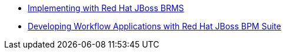 * http://www.redhat.com/training/courses/jb465/[Implementing with Red Hat JBoss BRMS]
* https://www.redhat.com/training/courses/jb427r/[Developing Workflow Applications with Red Hat JBoss BPM Suite]
